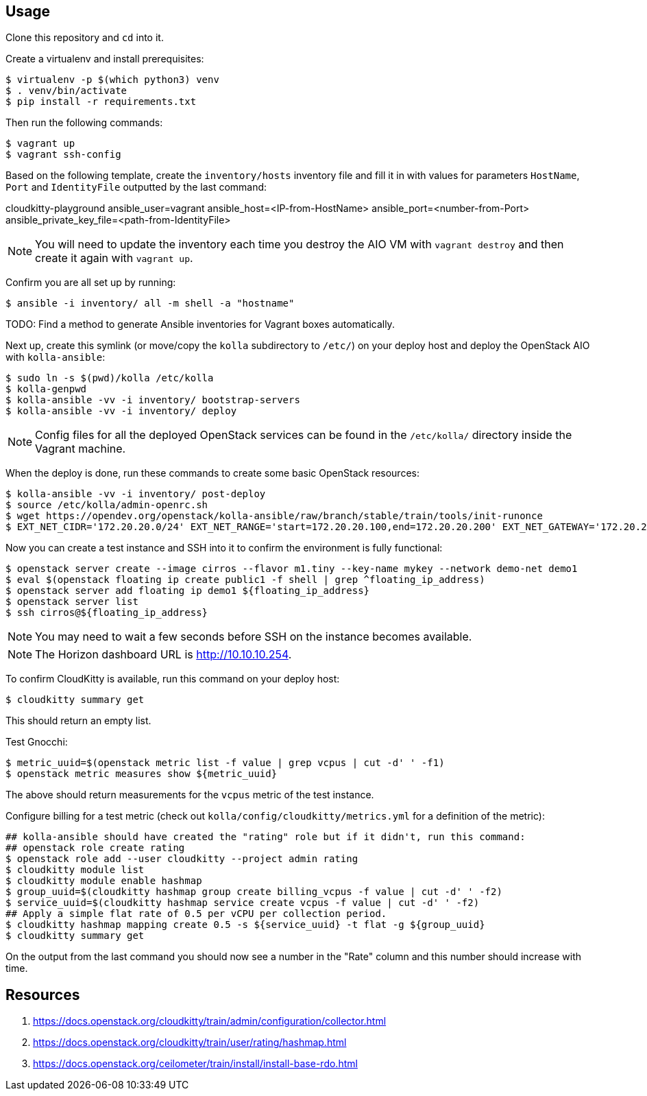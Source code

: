 == Usage
Clone this repository and `cd` into it.

Create a virtualenv and install prerequisites:

------
$ virtualenv -p $(which python3) venv
$ . venv/bin/activate
$ pip install -r requirements.txt
------

Then run the following commands:

------
$ vagrant up
$ vagrant ssh-config
------

Based on the following template, create the `inventory/hosts` inventory file and fill it in with values for parameters `HostName`, `Port` and `IdentityFile` outputted by the last command:

======
cloudkitty-playground ansible_user=vagrant ansible_host=<IP-from-HostName> ansible_port=<number-from-Port> ansible_private_key_file=<path-from-IdentityFile>

======

[NOTE]
======
You will need to update the inventory each time you destroy the AIO VM with `vagrant destroy` and then create it again with `vagrant up`.
======

Confirm you are all set up by running:

------
$ ansible -i inventory/ all -m shell -a "hostname"
------

TODO: Find a method to generate Ansible inventories for Vagrant boxes automatically.

Next up, create this symlink (or move/copy the `kolla` subdirectory to `/etc/`) on your deploy host and deploy the OpenStack AIO with `kolla-ansible`:

------
$ sudo ln -s $(pwd)/kolla /etc/kolla
$ kolla-genpwd
$ kolla-ansible -vv -i inventory/ bootstrap-servers
$ kolla-ansible -vv -i inventory/ deploy
------

[NOTE]
======
Config files for all the deployed OpenStack services can be found in the `/etc/kolla/` directory inside the Vagrant machine.
======
When the deploy is done, run these commands to create some basic OpenStack resources:

------
$ kolla-ansible -vv -i inventory/ post-deploy
$ source /etc/kolla/admin-openrc.sh
$ wget https://opendev.org/openstack/kolla-ansible/raw/branch/stable/train/tools/init-runonce
$ EXT_NET_CIDR='172.20.20.0/24' EXT_NET_RANGE='start=172.20.20.100,end=172.20.20.200' EXT_NET_GATEWAY='172.20.20.1' bash init-runonce
------
Now you can create a test instance and SSH into it to confirm the environment is fully functional:

------
$ openstack server create --image cirros --flavor m1.tiny --key-name mykey --network demo-net demo1
$ eval $(openstack floating ip create public1 -f shell | grep ^floating_ip_address)
$ openstack server add floating ip demo1 ${floating_ip_address}
$ openstack server list
$ ssh cirros@${floating_ip_address}
------

[NOTE]
======
You may need to wait a few seconds before SSH on the instance becomes available.
======

[NOTE]
======
The Horizon dashboard URL is http://10.10.10.254.
======

To confirm CloudKitty is available, run this command on your deploy host:

------
$ cloudkitty summary get
------
This should return an empty list.

Test Gnocchi:

------
$ metric_uuid=$(openstack metric list -f value | grep vcpus | cut -d' ' -f1)
$ openstack metric measures show ${metric_uuid}
------
The above should return measurements for the `vcpus` metric of the test instance.

Configure billing for a test metric (check out `kolla/config/cloudkitty/metrics.yml` for a definition of the metric):

------
## kolla-ansible should have created the "rating" role but if it didn't, run this command:
## openstack role create rating
$ openstack role add --user cloudkitty --project admin rating
$ cloudkitty module list
$ cloudkitty module enable hashmap
$ group_uuid=$(cloudkitty hashmap group create billing_vcpus -f value | cut -d' ' -f2)
$ service_uuid=$(cloudkitty hashmap service create vcpus -f value | cut -d' ' -f2)
## Apply a simple flat rate of 0.5 per vCPU per collection period.
$ cloudkitty hashmap mapping create 0.5 -s ${service_uuid} -t flat -g ${group_uuid}
$ cloudkitty summary get
------
On the output from the last command you should now see a number in the "Rate" column and this number should increase with time.

== Resources
. https://docs.openstack.org/cloudkitty/train/admin/configuration/collector.html
. https://docs.openstack.org/cloudkitty/train/user/rating/hashmap.html
. https://docs.openstack.org/ceilometer/train/install/install-base-rdo.html
